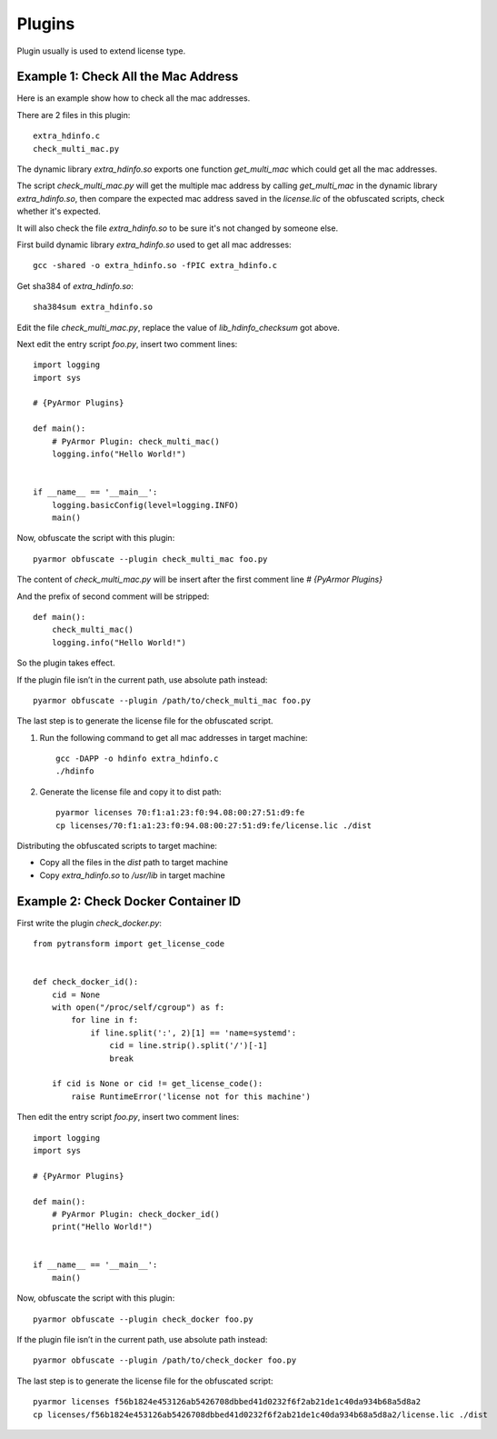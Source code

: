 Plugins
=======

Plugin usually is used to extend license type.

Example 1: Check All the Mac Address
------------------------------------

Here is an example show how to check all the mac addresses.

There are 2 files in this plugin::

    extra_hdinfo.c
    check_multi_mac.py

The dynamic library `extra_hdinfo.so` exports one function
`get_multi_mac` which could get all the mac addresses.

The script `check_multi_mac.py` will get the multiple mac address by
calling `get_multi_mac` in the dynamic library `extra_hdinfo.so`, then
compare the expected mac address saved in the `license.lic` of the
obfuscated scripts, check whether it's expected.

It will also check the file `extra_hdinfo.so` to be sure it's not
changed by someone else.

First build dynamic library `extra_hdinfo.so` used to get all mac
addresses::

    gcc -shared -o extra_hdinfo.so -fPIC extra_hdinfo.c

Get sha384 of `extra_hdinfo.so`::

    sha384sum extra_hdinfo.so

Edit the file `check_multi_mac.py`, replace the value of
`lib_hdinfo_checksum` got above.

Next edit the entry script `foo.py`, insert two comment lines::

    import logging
    import sys

    # {PyArmor Plugins}

    def main():
        # PyArmor Plugin: check_multi_mac()
        logging.info("Hello World!")


    if __name__ == '__main__':
        logging.basicConfig(level=logging.INFO)
        main()

Now, obfuscate the script with this plugin::

    pyarmor obfuscate --plugin check_multi_mac foo.py

The content of `check_multi_mac.py` will be insert after the first
comment line `# {PyArmor Plugins}`

And the prefix of second comment will be stripped::

    def main():
        check_multi_mac()
        logging.info("Hello World!")

So the plugin takes effect.

If the plugin file isn’t in the current path, use absolute path instead::

    pyarmor obfuscate --plugin /path/to/check_multi_mac foo.py

The last step is to generate the license file for the obfuscated script.

1. Run the following command to get all mac addresses in target machine::

    gcc -DAPP -o hdinfo extra_hdinfo.c
    ./hdinfo

2. Generate the license file and copy it to dist path::

    pyarmor licenses 70:f1:a1:23:f0:94.08:00:27:51:d9:fe
    cp licenses/70:f1:a1:23:f0:94.08:00:27:51:d9:fe/license.lic ./dist

Distributing the obfuscated scripts to target machine:

* Copy all the files in the `dist` path to target machine
* Copy `extra_hdinfo.so` to `/usr/lib` in target machine

Example 2: Check Docker Container ID
------------------------------------

First write the plugin `check_docker.py`::

    from pytransform import get_license_code
    
    
    def check_docker_id():
        cid = None
        with open("/proc/self/cgroup") as f:
            for line in f:
                if line.split(':', 2)[1] == 'name=systemd':
                    cid = line.strip().split('/')[-1]
                    break
    
        if cid is None or cid != get_license_code():
            raise RuntimeError('license not for this machine')
    

Then edit the entry script `foo.py`, insert two comment lines::

    import logging
    import sys

    # {PyArmor Plugins}

    def main():
        # PyArmor Plugin: check_docker_id()
        print("Hello World!")


    if __name__ == '__main__':
        main()

Now, obfuscate the script with this plugin::

    pyarmor obfuscate --plugin check_docker foo.py
        
If the plugin file isn’t in the current path, use absolute path instead::

    pyarmor obfuscate --plugin /path/to/check_docker foo.py
    
The last step is to generate the license file for the obfuscated script::

    pyarmor licenses f56b1824e453126ab5426708dbbed41d0232f6f2ab21de1c40da934b68a5d8a2
    cp licenses/f56b1824e453126ab5426708dbbed41d0232f6f2ab21de1c40da934b68a5d8a2/license.lic ./dist
